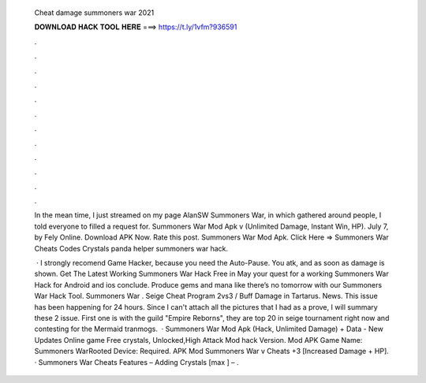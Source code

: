   Cheat damage summoners war 2021
  
  
  
  𝐃𝐎𝐖𝐍𝐋𝐎𝐀𝐃 𝐇𝐀𝐂𝐊 𝐓𝐎𝐎𝐋 𝐇𝐄𝐑𝐄 ===> https://t.ly/1vfm?936591
  
  
  
  .
  
  
  
  .
  
  
  
  .
  
  
  
  .
  
  
  
  .
  
  
  
  .
  
  
  
  .
  
  
  
  .
  
  
  
  .
  
  
  
  .
  
  
  
  .
  
  
  
  .
  
  In the mean time, I just streamed on my page AlanSW Summoners War, in which gathered around people, I told everyone to filled a request for. Summoners War Mod Apk v (Unlimited Damage, Instant Win, HP). July 7, by Fely Online. Download APK Now. Rate this post. Summoners War Mod Apk. Click Here =>  Summoners War Cheats Codes Crystals panda helper summoners war hack.
  
   · I strongly recomend Game Hacker, because you need the Auto-Pause. You atk, and as soon as damage is shown. Get The Latest Working Summoners War Hack Free in May your quest for a working Summoners War Hack for Android and ios conclude. Produce gems and mana like there’s no tomorrow with our Summoners War Hack Tool. Summoners War . Seige Cheat Program 2vs3 / Buff Damage in Tartarus. News. This issue has been happening for 24 hours. Since I can't attach all the pictures that I had as a prove, I will summary these 2 issue. First one is with the guild "Empire Reborns", they are top 20 in seige tournament right now and contesting for the Mermaid tranmogs.  · Summoners War Mod Apk (Hack, Unlimited Damage) + Data - New Updates Online game Free crystals, Unlocked,High Attack Mod hack Version. Mod APK Game Name: Summoners WarRooted Device: Required. APK Mod Summoners War v Cheats +3 [Increased Damage + HP]. · Summoners War Cheats Features – Adding Crystals [max ] – .
